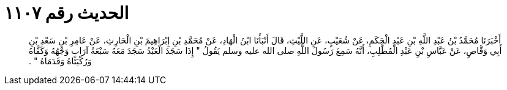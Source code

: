
= الحديث رقم ١١٠٧

[quote.hadith]
أَخْبَرَنَا مُحَمَّدُ بْنُ عَبْدِ اللَّهِ بْنِ عَبْدِ الْحَكَمِ، عَنْ شُعَيْبٍ، عَنِ اللَّيْثِ، قَالَ أَنْبَأَنَا ابْنُ الْهَادِ، عَنْ مُحَمَّدِ بْنِ إِبْرَاهِيمَ بْنِ الْحَارِثِ، عَنْ عَامِرِ بْنِ سَعْدِ بْنِ أَبِي وَقَّاصٍ، عَنْ عَبَّاسِ بْنِ عَبْدِ الْمُطَّلِبِ، أَنَّهُ سَمِعَ رَسُولَ اللَّهِ صلى الله عليه وسلم يَقُولُ ‏"‏ إِذَا سَجَدَ الْعَبْدُ سَجَدَ مَعَهُ سَبْعَةُ آرَابٍ وَجْهُهُ وَكَفَّاهُ وَرُكْبَتَاهُ وَقَدَمَاهُ ‏"‏ ‏.‏